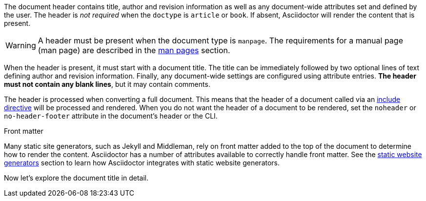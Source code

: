 ////
Included in:

- user-manual
////

The document header contains title, author and revision information as well as any document-wide attributes set and defined by the user.
The header is _not required_ when the `doctype` is `article` or `book`.
If absent, Asciidoctor will render the content that is present.

WARNING: A header must be present when the document type is `manpage`.
The requirements for a manual page (man page) are described in the <<user-manual#man-pages,man pages>> section.

When the header is present, it must start with a document title.
The title can be immediately followed by two optional lines of text defining author and revision information.
Finally, any document-wide settings are configured using attribute entries.
*The header must not contain any blank lines*, but it may contain comments.

The header is processed when converting a full document.
This means that the header of a document called via an <<user-manual#include-directive,include directive>> will be processed and rendered.
When you do not want the header of a document to be rendered, set the `noheader` or `no-header-footer` attribute in the document's header or the CLI.

.Front matter
****
Many static site generators, such as Jekyll and Middleman, rely on front matter added to the top of the document to determine how to render the content.
Asciidoctor has a number of attributes available to correctly handle front matter.
See the <<user-manual#static-website-generators,static website generators>> section to learn how Asciidoctor integrates with static website generators.
****

Now let's explore the document title in detail.
